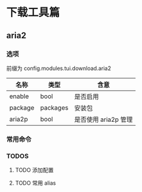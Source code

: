 * 下载工具篇

** aria2

*** 选项
前缀为 config.modules.tui.download.aria2

| 名称    | 类型     | 含意                 |
|---------+----------+----------------------|
| enable  | bool     | 是否启用             |
| package | packages | 安装包               |
| aria2p  | bool     | 是否使用 aria2p 管理 |

*** 常用命令

*** TODOS

**** TODO 添加配置

**** TODO 常用 alias
